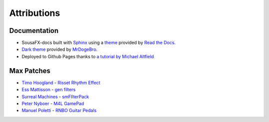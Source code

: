 Attributions
============

Documentation
-------------

- SousaFX-docs built with `Sphinx <https://www.sphinx-doc.org/>`_ using a `theme <https://github.com/readthedocs/sphinx_rtd_theme>`_ provided by `Read the Docs <https://readthedocs.org/>`_. 

- `Dark theme <https://github.com/MrDogeBro/sphinx_rtd_dark_mode>`_ provided by `MrDogeBro <https://github.com/MrDogeBro>`_.

- Deployed to Github Pages thanks to `a tutorial by Michael Altfield <https://github.com/maltfield/rtd-github-pages/tree/master#continuous-documentation-hosting-read-the-docs-on-github-pages>`_ 


Max Patches
-----------

- `Timo Hoogland <https://www.timohoogland.com/>`_ - `Risset Rhythm Effect <https://github.com/tmhglnd/risset-rhythm-effect>`_

- `Ess Mattisson <https://fors.fm/>`_ - `gen filters <https://github.com/ess-m/gen-filters>`_

- `Surreal Machines <https://www.surrealmachines.com/>`_ - `smFIlterPack <https://cycling74.com/articles/an-interview-with-surreal-machines>`_

- `Peter Nyboer <http://nbor.us/>`_ - `M4L GamePad <https://github.com/nyboer/M4L-GamePad>`_

- `Manuel Poletti <https://www.linkedin.com/in/manuelpoletti/>`_ - `RNBO Guitar Pedals <https://cycling74.com/products/rnbo-guitar-pedals>`_






